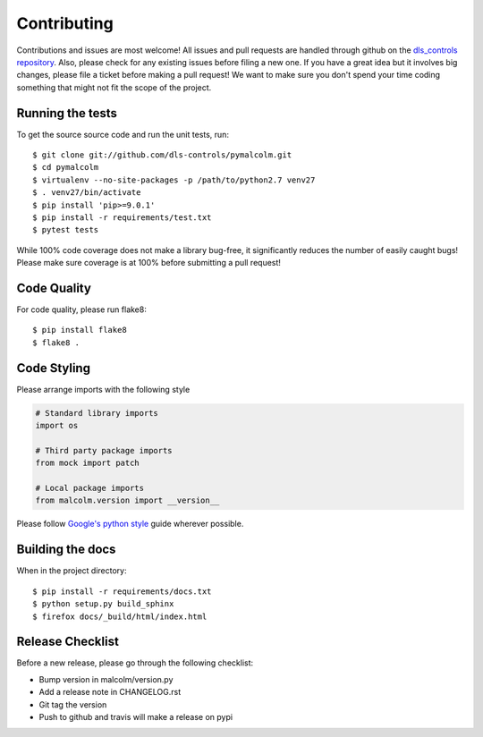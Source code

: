 Contributing
============

Contributions and issues are most welcome! All issues and pull requests are
handled through github on the `dls_controls repository`_. Also, please check for
any existing issues before filing a new one. If you have a great idea but it
involves big changes, please file a ticket before making a pull request! We
want to make sure you don't spend your time coding something that might not fit
the scope of the project.

.. _dls_controls repository: https://github.com/dls-controls/pymalcolm/issues

Running the tests
-----------------

To get the source source code and run the unit tests, run::

    $ git clone git://github.com/dls-controls/pymalcolm.git
    $ cd pymalcolm
    $ virtualenv --no-site-packages -p /path/to/python2.7 venv27
    $ . venv27/bin/activate
    $ pip install 'pip>=9.0.1'
    $ pip install -r requirements/test.txt
    $ pytest tests

While 100% code coverage does not make a library bug-free, it significantly
reduces the number of easily caught bugs! Please make sure coverage is at 100%
before submitting a pull request!

Code Quality
------------

For code quality, please run flake8::

    $ pip install flake8
    $ flake8 .

Code Styling
------------
Please arrange imports with the following style

.. code-block:: python

    # Standard library imports
    import os

    # Third party package imports
    from mock import patch

    # Local package imports
    from malcolm.version import __version__

Please follow `Google's python style`_ guide wherever possible.

.. _Google's python style: http://google-styleguide.googlecode.com/svn/trunk/pyguide.html

Building the docs
-----------------

When in the project directory::

    $ pip install -r requirements/docs.txt
    $ python setup.py build_sphinx
    $ firefox docs/_build/html/index.html

Release Checklist
-----------------

Before a new release, please go through the following checklist:

* Bump version in malcolm/version.py
* Add a release note in CHANGELOG.rst
* Git tag the version
* Push to github and travis will make a release on pypi
